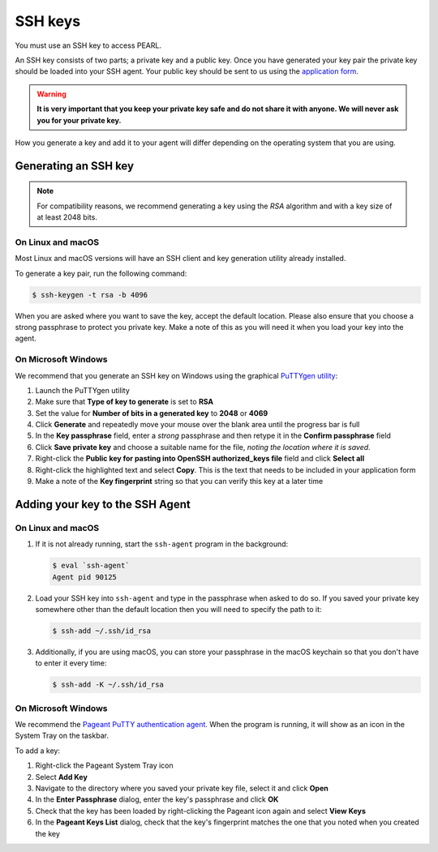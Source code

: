 #########
SSH keys
#########

You must use an SSH key to access PEARL.

An SSH key consists of two parts; a private key and a public key. Once you have generated your key pair the private key should be loaded into your SSH agent. Your public key should be sent to us using the `application form <https://www.turing.ac.uk/research/asg/pearl#application-form>`_.

.. warning::
   **It is very important that you keep your private key safe and do not share it with anyone. We will never ask you for your private key.**

How you generate a key and add it to your agent will differ depending on the operating system that you are using.

Generating an SSH key
=====================

.. note::

   For compatibility reasons, we recommend generating a key using the *RSA* algorithm and with a key size of at least 2048 bits.

On Linux and macOS
------------------

Most Linux and macOS versions will have an SSH client and key generation utility already installed.

To generate a key pair, run the following command:

.. code-block:: console

   $ ssh-keygen -t rsa -b 4096

When you are asked where you want to save the key, accept the default location. Please also ensure that you choose a strong passphrase to protect you private key. Make a note of this as you will need it when you load your key into the agent. 

On Microsoft Windows
--------------------

We recommend that you generate an SSH key on Windows using the graphical `PuTTYgen utility <https://www.chiark.greenend.org.uk/~sgtatham/putty/latest.html>`_:

1. Launch the PuTTYgen utility
2. Make sure that **Type of key to generate** is set to **RSA**
3. Set the value for **Number of bits in a generated key** to **2048** or **4069**
4. Click **Generate** and repeatedly move your mouse over the blank area until the progress bar is full
5. In the **Key passphrase** field, enter a *strong* passphrase and then retype it in the **Confirm passphrase** field
6. Click **Save private key** and choose a suitable name for the file, *noting the location where it is saved*.
7. Right-click the **Public key for pasting into OpenSSH authorized_keys file** field and click **Select all**
8. Right-click the highlighted text and select **Copy**. This is the text that needs to be included in your application form
9. Make a note of the **Key fingerprint** string so that you can verify this key at a later time

.. image:: images/putty_keygen.png
   :width: 478px
   :height: 471px
   :scale: 100 %
   :alt: PuTTY keygen utility screenshot
   :align: center

Adding your key to the SSH Agent
================================

On Linux and macOS
------------------

1. If it is not already running, start the ``ssh-agent`` program in the background:

   .. code-block:: console

      $ eval `ssh-agent`
      Agent pid 90125

2. Load your SSH key into ``ssh-agent`` and type in the passphrase when asked to do so. If you saved your private key somewhere other than the default location then you will need to specify the path to it:

   .. code-block:: console

      $ ssh-add ~/.ssh/id_rsa

3. Additionally, if you are using macOS, you can store your passphrase in the macOS keychain so that you don't have to enter it every time:

   .. code-block:: console

      $ ssh-add -K ~/.ssh/id_rsa

On Microsoft Windows
--------------------

We recommend the `Pageant PuTTY authentication agent <https://www.chiark.greenend.org.uk/~sgtatham/putty/latest.html>`_. When the program is running, it will show as an icon in the System Tray on the taskbar.

To add a key:

1. Right-click the Pageant System Tray icon
2. Select **Add Key**
3. Navigate to the directory where you saved your private key file, select it and click **Open**
4. In the **Enter Passphrase** dialog, enter the key's passphrase and click **OK**
5. Check that the key has been loaded by right-clicking the Pageant icon again and select **View Keys**
6. In the **Pageant Keys List** dialog, check that the key's fingerprint matches the one that you noted when you created the key

